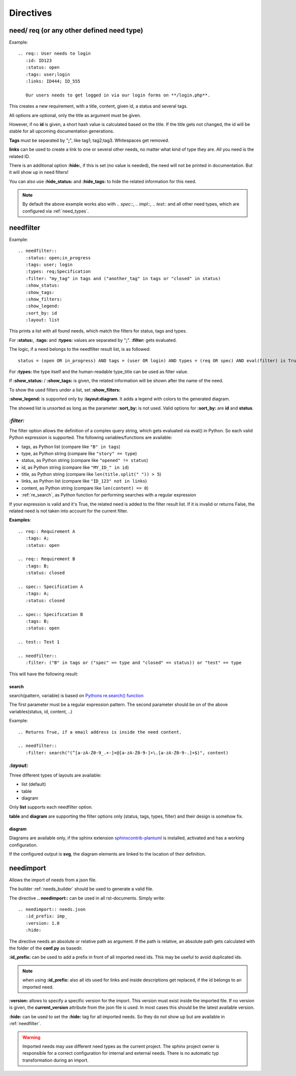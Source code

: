 Directives
==========

need/ req (or any other defined need type)
------------------------------------------

Example::

    .. req:: User needs to login
       :id: ID123
       :status: open
       :tags: user;login
       :links: ID444; ID_555

       Our users needs to get logged in via our login forms on **/login.php**.

This creates a new requirement, with a title, content, given id, a status and several tags.

All options are optional, only the title as argument must be given.

However, if no **id** is given, a short hash value is calculated based on the title. If the title gets not changed, the
id will be stable for all upcoming documentation generations.

**Tags** must be separated by "**;**", like tag1; tag2;tag3. Whitespaces get removed.

**links** can be used to create a link to one or several other needs, no matter what kind of type they are.
All you need is the related ID.

There is an additional option **:hide:**, if this is set (no value is needed), the need will not be printed in
documentation. But it will show up in need filters!

You can also use **:hide_status:** and **:hide_tags:** to hide the related information for this need.

.. note::

    By default the above example works also with `.. spec::`, `.. impl::`, `.. test::` and all other need types,
    which are configured via :ref:`need_types`.

.. _needfilter:

needfilter
----------

Example::

    .. needfilter::
       :status: open;in_progress
       :tags: user; login
       :types: req;Specification
       :filter: "my_tag" in tags and ("another_tag" in tags or "closed" in status)
       :show_status:
       :show_tags:
       :show_filters:
       :show_legend:
       :sort_by: id
       :layout: list

This prints a list with all found needs, which match the filters for status, tags and types.

For **:status:**, **:tags:** and **:types:** values are separated by "**;**".
**:filter:** gets evaluated.

The logic, if a need belongs to the needfilter result list, is as followed::

    status = (open OR in_progress) AND tags = (user OR login) AND types = (req OR spec) AND eval(filter) is True

For **:types:** the type itself and the human-readable type_title can be used as filter value.

If **:show_status:** / **:show_tags:** is given, the related information will be shown after the name of the need.

To show the used filters under a list, set **:show_filters:**

**:show_legend:** is supported only by **:layout:diagram**. It adds a legend with colors to the generated diagram.

The showed list is unsorted as long as the parameter **:sort_by:** is not used.
Valid options for **:sort_by:** are **id** and **status**.

.. _filter:

`:filter:`
~~~~~~~~~~

The filter option allows the definition of a complex query string, which gets evaluated via eval() in Python.
So each valid Python expression is supported. The following variables/functions are available:

* tags, as Python list (compare like ``"B" in tags``)
* type, as Python string (compare like ``"story" == type``)
* status, as Python string (compare like ``"opened" != status``)
* id, as Python string (compare like ``"MY_ID_" in id``)
* title, as Python string (compare like ``len(title.split(" ")) > 5``)
* links, as Python list (compare like ``"ID_123" not in links``)
* content, as Python string (compare like ``len(content) == 0``)
* :ref:`re_search`, as Python function for performing searches with a regular expression

If your expression is valid and it's True, the related need is added to the filter result list.
If it is invalid or returns False, the related need is not taken into account for the current filter.

**Examples**::

    .. req:: Requirement A
       :tags: A;
       :status: open

    .. req:: Requirement B
       :tags: B;
       :status: closed

    .. spec:: Specification A
       :tags: A;
       :status: closed

    .. spec:: Specification B
       :tags: B;
       :status: open

    .. test:: Test 1

    .. needfilter::
       :filter: ("B" in tags or ("spec" == type and "closed" == status)) or "test" == type


This will have the following result:

.. req:: Requirement A
   :tags: A; filter
   :status: open
   :hide:

.. req:: Requirement B
   :tags: B; filter
   :status: closed
   :hide:

.. spec:: Specification A
   :tags: A; filter
   :status: closed
   :hide:

.. spec:: Specification B
   :tags: B; filter
   :status: open
   :hide:

.. test:: Test 1
   :tags: awesome; filter
   :hide:

.. needfilter::
       :filter: ("B" in tags or ("spec" == type and "closed" == status)) or ("test" == type and "awesome" in tags)

.. _re_search:

search
++++++

search(pattern, variable) is based on
`Pythons re.search() function <https://docs.python.org/3/library/re.html#re.search>`_

The first parameter must be a regular expression pattern.
The second parameter should be on of the above variables(status, id, content, ..)

Example::

    .. Returns True, if a email address is inside the need content.

    .. needfilter::
       :filter: search("(^[a-zA-Z0-9_.+-]+@[a-zA-Z0-9-]+\.[a-zA-Z0-9-.]+$)", content)

`:layout:`
~~~~~~~~~~
Three different types of layouts are available:

* list (default)
* table
* diagram

Only **list** supports each needfilter option.

**table** and **diagram** are supporting the filter options only (status, tags, types, filter) and their design is somehow fix.

diagram
+++++++

Diagrams are available only, if the sphinx extension
`sphinxcontrib-plantuml <https://pypi.python.org/pypi/sphinxcontrib-plantuml>`_ is installed, activated and has
a working configuration.

If the configured output is **svg**, the diagram elements are linked to the location of their definition.

.. _needimport:

needimport
----------
.. versionadded:: 0.1.33

Allows the import of needs from a json file.

The builder :ref:`needs_builder` should be used to generate a valid file.

The directive **.. needimport::** can be used in all rst-documents. Simply write::

   .. needimport:: needs.json
      :id_prefix: imp_
      :version: 1.0
      :hide:

The directive needs an absolute or relative path as argument.
If the path is relative, an absolute path gets calculated with the folder of the **conf.py** as basedir.

**:id_prefix:** can be used to add a prefix in front of all imported need ids.
This may be useful to avoid duplicated ids.

.. note:: when using **:id_prefix:** also all ids used for links and inside descriptions get replaced,
          if the id belongs to an imported need.

**:version:** allows to specify a specific version for the import. This version must exist inside the imported file.
If no version is given, the **current_version** attribute from the json file is used.
In most cases this should be the latest available version.

**:hide:** can be used to set the **:hide:** tag for all imported needs. So they do not show up but are available
in :ref:`needfilter`.

.. warning:: Imported needs may use different need types as the current project.
             The sphinx project owner is responsible for a correct configuration for internal and external needs.
             There is no automatic typ transformation during an import.


